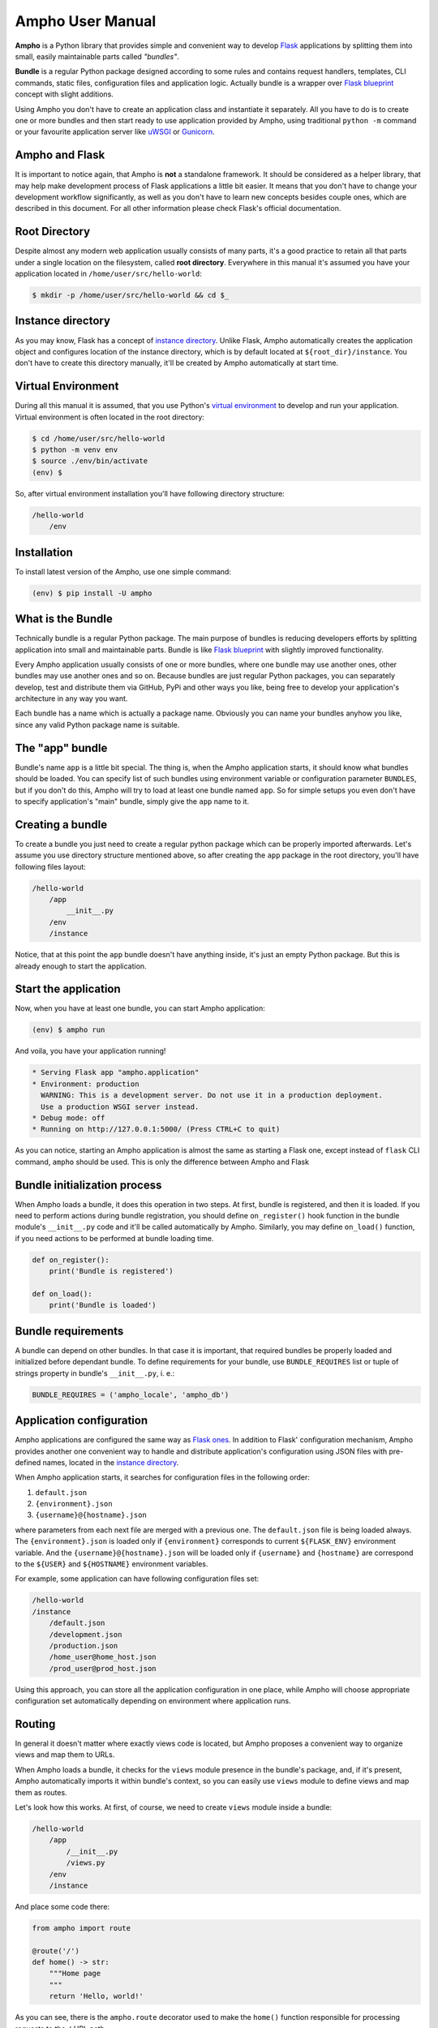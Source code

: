 Ampho User Manual
=================

**Ampho** is a Python library that provides simple and convenient way to develop `Flask`_ applications by splitting them
into small, easily maintainable parts called *"bundles"*.

**Bundle** is a regular Python package designed according to some rules and contains request handlers, templates, CLI
commands, static files, configuration files and application logic. Actually bundle is a wrapper over `Flask blueprint`_
concept with slight additions.

Using Ampho you don't have to create an application class and instantiate it separately. All you have to do is to
create one or more bundles and then start ready to use application provided by Ampho, using traditional ``python -m``
command or your favourite application server like `uWSGI`_ or `Gunicorn`_.


Ampho and Flask
---------------

It is important to notice again, that Ampho is **not** a standalone framework. It should be considered as a helper
library, that may help make development process of Flask applications a little bit easier. It means that you don't have
to change your development workflow significantly, as well as you don't have to learn new concepts besides couple ones,
which are described in this document. For all other information please check Flask's official documentation.


Root Directory
--------------

Despite almost any modern web application usually consists of many parts, it's a good practice to retain all that parts
under a single location on the filesystem, called **root directory**. Everywhere in this manual it's assumed you have
your application located in ``/home/user/src/hello-world``:

.. sourcecode:: text

    $ mkdir -p /home/user/src/hello-world && cd $_


Instance directory
------------------

As you may know, Flask has a concept of `instance directory <https://flask.palletsprojects.com/en/master/config/
#instance-folders>`_. Unlike Flask, Ampho automatically creates the application object and configures location of the
instance directory, which is by default located at ``${root_dir}/instance``. You don't have to create this directory
manually, it'll be created by Ampho automatically at start time.


Virtual Environment
-------------------

During all this manual it is assumed, that you use Python's `virtual environment`_ to develop and run your application.
Virtual environment is often located in the root directory:

.. sourcecode:: text

    $ cd /home/user/src/hello-world
    $ python -m venv env
    $ source ./env/bin/activate
    (env) $

So, after virtual environment installation you'll have following directory structure:

.. sourcecode:: text

    /hello-world
        /env


Installation
------------

To install latest version of the Ampho, use one simple command:

.. sourcecode:: text

    (env) $ pip install -U ampho


What is the Bundle
------------------

Technically bundle is a regular Python package. The main purpose of bundles is reducing developers efforts by
splitting application into small and maintainable parts. Bundle is like `Flask blueprint`_ with slightly improved
functionality.

Every Ampho application usually consists of one or more bundles, where one bundle may use another ones, other bundles
may use another ones and so on. Because bundles are just regular Python packages, you can separately develop, test and
distribute them via GitHub, PyPi and other ways you like, being free to develop your application's architecture in any
way you want.

Each bundle has a name which is actually a package name. Obviously you can name your bundles anyhow you like, since any
valid Python package name is suitable.


The "app" bundle
----------------

Bundle's name ``app`` is a little bit special. The thing is, when the Ampho application starts, it should know what
bundles should be loaded. You can specify list of such bundles using environment variable or configuration parameter
``BUNDLES``, but if you don't do this, Ampho will try to load at least one bundle named ``app``. So for simple setups
you even don't have to specify application's "main" bundle, simply give the ``app`` name to it.


Creating a bundle
-----------------

To create a bundle you just need to create a regular python package which can be properly imported afterwards. Let's
assume you use directory structure mentioned above, so after creating the ``app`` package in the root directory, you'll
have following files layout:

.. sourcecode:: text

    /hello-world
        /app
            __init__.py
        /env
        /instance

Notice, that at this point the ``app`` bundle doesn't have anything inside, it's just an empty Python package. But this
is already enough to start the application.


Start the application
---------------------

Now, when you have at least one bundle, you can start Ampho application:

.. sourcecode:: text

    (env) $ ampho run

And voila, you have your application running!

.. sourcecode:: text

    * Serving Flask app "ampho.application"
    * Environment: production
      WARNING: This is a development server. Do not use it in a production deployment.
      Use a production WSGI server instead.
    * Debug mode: off
    * Running on http://127.0.0.1:5000/ (Press CTRL+C to quit)

As you can notice, starting an Ampho application is almost the same as starting a Flask one, except instead of
``flask`` CLI command, ``ampho`` should be used. This is only the difference between Ampho and Flask


Bundle initialization process
-----------------------------

When Ampho loads a bundle, it does this operation in two steps. At first, bundle is registered, and then it is loaded.
If you need to perform actions during bundle registration, you should define ``on_register()`` hook function in the
bundle module's ``__init__.py`` code and it'll be called automatically by Ampho. Similarly, you may define ``on_load()``
function, if you need actions to be performed at bundle loading time.

.. sourcecode:: python

    def on_register():
        print('Bundle is registered')

    def on_load():
        print('Bundle is loaded')


Bundle requirements
-------------------

A bundle can depend on other bundles. In that case it is important, that required bundles be properly loaded and
initialized before dependant bundle. To define requirements for your bundle, use ``BUNDLE_REQUIRES`` list or tuple of
strings property in bundle's ``__init__.py``, i. e.:

.. sourcecode:: python

    BUNDLE_REQUIRES = ('ampho_locale', 'ampho_db')


Application configuration
-------------------------

Ampho applications are configured the same way as `Flask ones <https://flask.palletsprojects.com/en/master/config/>`_.
In addition to Flask' configuration mechanism, Ampho provides another one convenient way to handle and distribute
application's configuration using JSON files with pre-defined names, located in the `instance directory`_.

When Ampho application starts, it searches for configuration files in the following order:

#. ``default.json``
#. ``{environment}.json``
#. ``{username}@{hostname}.json``


where parameters from each next file are merged with a previous one. The ``default.json`` file is being loaded always.
The ``{environment}.json`` is loaded only if ``{environment}`` corresponds to current ``${FLASK_ENV}`` environment
variable. And the ``{username}@{hostname}.json`` will be loaded only if ``{username}`` and ``{hostname}`` are correspond
to the ``${USER}`` and ``${HOSTNAME}`` environment variables.

For example, some application can have following configuration files set:

.. sourcecode:: text

    /hello-world
    /instance
        /default.json
        /development.json
        /production.json
        /home_user@home_host.json
        /prod_user@prod_host.json

Using this approach, you can store all the application configuration in one place, while Ampho will choose appropriate
configuration set automatically depending on environment where application runs.


Routing
-------

In general it doesn't matter where exactly views code is located, but Ampho proposes a convenient way to organize
views and map them to URLs.

When Ampho loads a bundle, it checks for the ``views`` module presence in the bundle's package, and, if it's
present, Ampho automatically imports it within bundle's context, so you can easily use ``views`` module to define
views and map them as routes.

Let's look how this works. At first, of course, we need to create ``views`` module inside a bundle:

.. sourcecode:: text

    /hello-world
        /app
            /__init__.py
            /views.py
        /env
        /instance

And place some code there:

.. sourcecode:: python

    from ampho import route

    @route('/')
    def home() -> str:
        """Home page
        """
        return 'Hello, world!'

As you can see, there is the ``ampho.route`` decorator used to make the ``home()`` function responsible for
processing requests to the ``/`` URL path.

Since Ampho uses Flask under the hood, you are free to use any features of the `Flask routing`_, including variable
rules, different HTTP methods and so on.

.. note::

    Dont forget to use ``route()`` decorator from the ``ampho`` package instead of the ``flask``'s one, because it
    does some kind of magic while dealing with bundles.

For all other aspects of working with routing, please refer to the `Flask routing guide`_.


Template rendering
------------------

Template rendering in Ampho works almost the same way as in Flask, except two moments:

#. Template files should be located inside the ``tpl`` directory of the bundle.
#. To render templates the ``ampho.render()`` function should be user instead if ``flask.render_template()``. The first
   one has exactly same signature as the `flask.render_template()`_, but injects ``_bundle`` variable into each
   template, which is current bundle object.


CLI commands
------------

In general it doesn't matter where exactly CLI commands code is located, but Ampho proposes a convenient to organize
commands code by placing them into separate module named ``commands``.

.. sourcecode:: text

    /hello-world
        /app
            /__init__.py
            /commands.py  <-- Here is the module with commands
            /views.py
        /env
        /instance

Once you have module named ``commands`` in a bundle, Ampho will import it automatically at bundle loading time, so
everything you need to do is to place commands' functions into it, wrapping them with ``ampho.cli.command()`` decorator.

.. sourcecode:: python

    from ampho import cli, echo_info

    @cli.command('hello')
    def hello():
        echo_info('Hello, world')


That's all. Now, you can run your command from CLI:

.. sourcecode:: text

    (env) $ ampho app hello
    Hello, world

Notice, that ``hello`` command was automatically placed to the ``app`` group, which name is the name of the bundle where
command was defined. If you need to change command group's name, it could be done via ``CLI_GROUP`` module-level
property. Additionally, using the ``CLI_HELP`` property, you can set group's description shown when you run ``ampho``
command without arguments.

.. sourcecode:: python

    from ampho import cli, echo_info

    CLI_GROUP = 'my_app'
    CLI_HELP = 'Set of extremely useful commands'

    @cli.command('hello')
    def hello():
        echo_info('Hello, world')

For all other aspects of working with CLI commands, please refer to the `Flask CLI guide`_.


Application Context
-------------------

When you use pure Flask, you create application object by yourself. But when you use Ampho, this object created by Ampho
for you. To access this object use ``ampho.app`` attribute, i. e.:

.. sourcecode:: python

    from ampho import app
    from flask.logging import default_handler

    app.logger.removeHandler(default_handler)


Logging
-------

If ``FLASK_ENV`` configuration parameter is ``development`` or ``FLASK_DEBUG`` is ``1``, logging level automatically
will be set to ``DEBUG``.

Besides of `Flask logging`_ capabilities, Ampho additionally adds `TimedRotatingFileHandler`_ by default. This logger
is configured to write one file per day into the ``${root_dir}/log`` by default and retains last 30 files.

If you don't need this logger to be enabled, set ``LOG_FILES_ENABLED`` configuration parameter to ``0``.

If it's necessary to change `log messages format`_ of this logger, you can do this via ``LOG_FILES_MSG_FORMAT``
configuration parameter.

Number of retained files is controlled via ``LOG_FILES_BACKUP_COUNT`` configuration parameter.


Deploying
---------

Generally deploying Ampho application to a web server is the same as `deploying a Flask application`_.

One thing should be noted, that when `deploying to a uWSGI server`_, the ``ampho.application`` module name should be
used as the application container, i. e.:

.. sourcecode:: text

    uwsgi --http :8080 --plugin=python --venv=./env --module=ampho.application


.. _virtual environment: https://docs.python.org/3/tutorial/venv.html
.. _Gunicorn: https://gunicorn.org/
.. _uWSGI: https://uwsgi-docs.readthedocs.io/
.. _Flask: https://flask.palletsprojects.com
.. _Flask blueprint: https://flask.palletsprojects.com/en/master/blueprints/
.. _Flask routing: https://flask.palletsprojects.com/en/master/quickstart/#routing
.. _URLs: https://en.wikipedia.org/wiki/URL
.. _Jinja: https://jinja.palletsprojects.com
.. _flask.render_template() function: https://flask.palletsprojects.com/en/master/api/#flask.render_template
.. _Flask routing guide: https://flask.palletsprojects.com/en/master/quickstart/#routing
.. _Flask CLI guide: https://flask.palletsprojects.com/en/master/cli/
.. _Flask logging: https://flask.palletsprojects.com/en/master/logging/
.. _TimedRotatingFileHandler: https://docs.python.org/3/library/logging.handlers.html#timedrotatingfilehandler
.. _flask.render_template(): https://flask.palletsprojects.com/en/master/api/#flask.render_template
.. _log messages format: https://docs.python.org/3/library/logging.html#logrecord-attributes
.. _deploying a Flask application: https://flask.palletsprojects.com/en/master/deploying/
.. _deploying to a uWSGI server: https://flask.palletsprojects.com/en/master/deploying/uwsgi/

